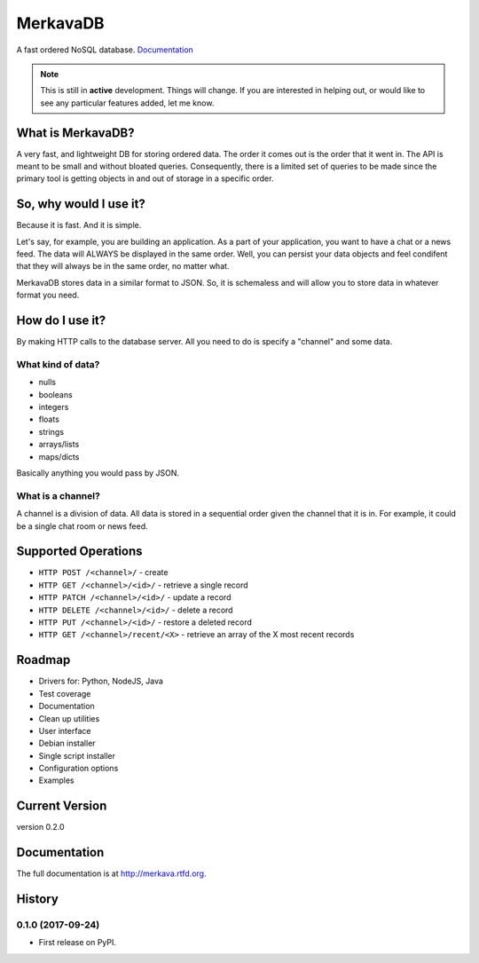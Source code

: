 =============================
MerkavaDB
=============================

.. image:: https://badge.fury.io/py/merkava.png
    :target: http://badge.fury.io/py/merkava

.. image:: https://travis-ci.org/ahopkins/merkava.png?branch=master
    :target: https://travis-ci.org/ahopkins/merkava

A fast ordered NoSQL database. `Documentation <http://merkava.readthedocs.io/en/latest/>`_

.. note::
    This is still in **active** development. Things will change. If you are interested in helping out, or would like to see any particular features added, let me know.

.. image:: https://raw.githubusercontent.com/ahopkins/merkava/master/assets/logo.png

What is MerkavaDB?
------------------

A very fast, and lightweight DB for storing ordered data. The order it comes out is the order that it went in. The API is meant to be small and without bloated queries. Consequently, there is a limited set of queries to be made since the primary tool is getting objects in and out of storage in a specific order.

So, why would I use it?
-----------------------

Because it is fast. And it is simple.

Let's say, for example, you are building an application. As a part of your application, you want to have a chat or a news feed. The data will ALWAYS be displayed in the same order. Well, you can persist your data objects and feel condifent that they will always be in the same order, no matter what.

MerkavaDB stores data in a similar format to JSON. So, it is schemaless and will allow you to store data in whatever format you need.

How do I use it?
----------------

By making HTTP calls to the database server. All you need to do is specify a "channel" and some data.

What kind of data?
++++++++++++++++++

- nulls
- booleans
- integers
- floats
- strings
- arrays/lists
- maps/dicts

Basically anything you would pass by JSON.

What is a channel?
++++++++++++++++++

A channel is a division of data. All data is stored in a sequential order given the channel that it is in. For example, it could be a single chat room or news feed.

Supported Operations
--------------------

- ``HTTP POST /<channel>/`` - create
- ``HTTP GET /<channel>/<id>/`` - retrieve a single record
- ``HTTP PATCH /<channel>/<id>/`` - update a record
- ``HTTP DELETE /<channel>/<id>/`` - delete a record
- ``HTTP PUT /<channel>/<id>/`` - restore a deleted record
- ``HTTP GET /<channel>/recent/<X>`` - retrieve an array of the X most recent records

Roadmap
-------

- Drivers for: Python, NodeJS, Java
- Test coverage
- Documentation
- Clean up utilities
- User interface
- Debian installer
- Single script installer
- Configuration options
- Examples

Current Version
---------------
version 0.2.0



Documentation
-------------

The full documentation is at http://merkava.rtfd.org.



History
-------

0.1.0 (2017-09-24)
++++++++++++++++++

* First release on PyPI.


